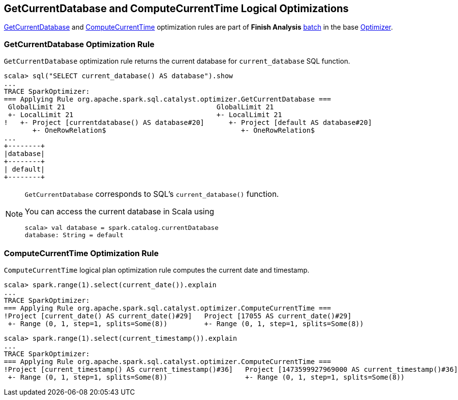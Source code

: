 == GetCurrentDatabase and ComputeCurrentTime Logical Optimizations

<<GetCurrentDatabase, GetCurrentDatabase>> and <<ComputeCurrentTime, ComputeCurrentTime>> optimization rules are part of *Finish Analysis* link:spark-sql-Analyzer.adoc#batch[batch] in the base link:spark-sql-Optimizer.adoc[Optimizer].

=== [[GetCurrentDatabase]] GetCurrentDatabase Optimization Rule

`GetCurrentDatabase` optimization rule returns the current database for `current_database` SQL function.

```
scala> sql("SELECT current_database() AS database").show
...
TRACE SparkOptimizer:
=== Applying Rule org.apache.spark.sql.catalyst.optimizer.GetCurrentDatabase ===
 GlobalLimit 21                                     GlobalLimit 21
 +- LocalLimit 21                                   +- LocalLimit 21
!   +- Project [currentdatabase() AS database#20]      +- Project [default AS database#20]
       +- OneRowRelation$                                 +- OneRowRelation$
...
+--------+
|database|
+--------+
| default|
+--------+
```

[NOTE]
====
`GetCurrentDatabase` corresponds to SQL's `current_database()` function.

You can access the current database in Scala using

```
scala> val database = spark.catalog.currentDatabase
database: String = default
```
====

=== [[ComputeCurrentTime]] ComputeCurrentTime Optimization Rule

`ComputeCurrentTime` logical plan optimization rule computes the current date and timestamp.

```
scala> spark.range(1).select(current_date()).explain
...
TRACE SparkOptimizer:
=== Applying Rule org.apache.spark.sql.catalyst.optimizer.ComputeCurrentTime ===
!Project [current_date() AS current_date()#29]   Project [17055 AS current_date()#29]
 +- Range (0, 1, step=1, splits=Some(8))         +- Range (0, 1, step=1, splits=Some(8))
```

```
scala> spark.range(1).select(current_timestamp()).explain
...
TRACE SparkOptimizer:
=== Applying Rule org.apache.spark.sql.catalyst.optimizer.ComputeCurrentTime ===
!Project [current_timestamp() AS current_timestamp()#36]   Project [1473599927969000 AS current_timestamp()#36]
 +- Range (0, 1, step=1, splits=Some(8))                   +- Range (0, 1, step=1, splits=Some(8))
```
